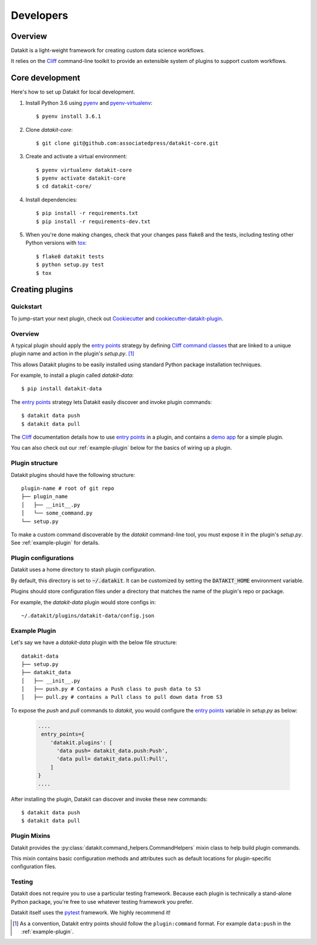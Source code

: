 .. highlight:: shell

==========
Developers
==========

Overview
--------

Datakit is a light-weight framework for creating custom data science workflows.

It relies on the Cliff_ command-line toolkit to provide an extensible system of plugins
to support custom workflows.

Core development
----------------

Here's how to set up Datakit for local development.

1. Install Python 3.6 using pyenv_ and pyenv-virtualenv_::

    $ pyenv install 3.6.1

2. Clone `datakit-core`::

   $ git clone git@github.com:associatedpress/datakit-core.git

3. Create and activate a virtual environment::

    $ pyenv virtualenv datakit-core
    $ pyenv activate datakit-core
    $ cd datakit-core/

4. Install dependencies::

   $ pip install -r requirements.txt
   $ pip install -r requirements-dev.txt

5. When you're done making changes, check that your changes pass flake8 and the tests, including testing other Python versions with tox_::

    $ flake8 datakit tests
    $ python setup.py test
    $ tox



.. _creating-plugins:

Creating plugins
----------------

Quickstart
~~~~~~~~~~

To jump-start your next plugin, check out Cookiecutter_ and cookiecutter-datakit-plugin_.

Overview
~~~~~~~~

A typical plugin should apply the `entry points`_ strategy by defining `Cliff command classes`_ that are 
linked to a unique plugin name and action in the plugin's *setup.py*. [1]_

This allows Datakit plugins to be easily installed using standard Python package 
installation techniques.

For example, to install a plugin called *datakit-data*::

    $ pip install datakit-data

The `entry points`_ strategy lets Datakit easily discover and invoke plugin commands::

    $ datakit data push
    $ datakit data pull

The Cliff_ documentation details how to use `entry points`_ in a plugin,
and contains a `demo app <http://docs.openstack.org/developer/cliff/demoapp.html>`_ for a simple plugin.

You can also check out our :ref:`example-plugin` below for the basics of wiring up a plugin.

Plugin structure
~~~~~~~~~~~~~~~~

Datakit plugins should have the following structure::

    plugin-name # root of git repo
    ├── plugin_name
    │   ├── __init__.py
    │   └── some_command.py
    └── setup.py

To make a custom command discoverable by the *datakit* command-line tool,
you must expose it in the plugin's *setup.py*. See :ref:`example-plugin` for details.

Plugin configurations
~~~~~~~~~~~~~~~~~~~~~

Datakit uses a home directory to stash plugin configuration.

By default, this directory is set to :code:`~/.datakit`. It can be customized
by setting the :code:`DATAKIT_HOME` environment variable.

Plugins should store configuration files under a directory
that matches the name of the plugin's repo or package.

For example, the *datakit-data* plugin would store configs in::

  ~/.datakit/plugins/datakit-data/config.json


.. _example-plugin:

Example Plugin
~~~~~~~~~~~~~~

Let's say we have a *datakit-data* plugin with the below file structure::

    datakit-data
    ├── setup.py
    ├── datakit_data
    │   ├── __init__.py
    │   ├── push.py # Contains a Push class to push data to S3
    │   ├── pull.py # contains a Pull class to pull down data from S3

To expose the *push* and *pull* commands to *datakit*, you would
configure the `entry points`_ variable in *setup.py* as below:

  .. code:: python

      ....
       entry_points={
          'datakit.plugins': [
            'data push= datakit_data.push:Push',
            'data pull= datakit_data.pull:Pull',
          ]
      }
      ....

After installing the plugin, Datakit can discover and invoke these new commands::

  $ datakit data push
  $ datakit data pull


Plugin Mixins
~~~~~~~~~~~~~~

Datakit provides the :py:class:`datakit.command_helpers.CommandHelpers` mixin class
to help build plugin commands.

This mixin contains basic configuration methods and attributes such as
default locations for plugin-specific configuration files.


Testing
~~~~~~~

Datakit does not require you to use a particular testing framework. Because
each plugin is technically a stand-alone Python package, you're free to
use whatever testing framework you prefer.

Datakit itself uses the pytest_ framework. We highly recommend it!

.. [1] As a convention, Datakit entry points should follow
  the ``plugin:command`` format. For example ``data:push`` in the :ref:`example-plugin`.

.. _Cookiecutter: https://github.com/audreyr/cookiecutter
.. _cookiecutter-datakit-plugin: https://github.com/associatedpress/cookiecutter-datakit-plugin
.. _Cliff: http://docs.openstack.org/developer/cliff/
.. _Cliff command classes: http://docs.openstack.org/developer/cliff/classes.html#cliff.command.Command
.. _entry points: https://setuptools.readthedocs.io/en/latest/pkg_resources.html#entry-points
.. _pyenv: https://github.com/yyuu/pyenv#installation
.. _pyenv-virtualenv: https://github.com/yyuu/pyenv-virtualenv
.. _pytest: http://doc.pytest.org/en/latest/
.. _tox: http://codespeak.net/tox
